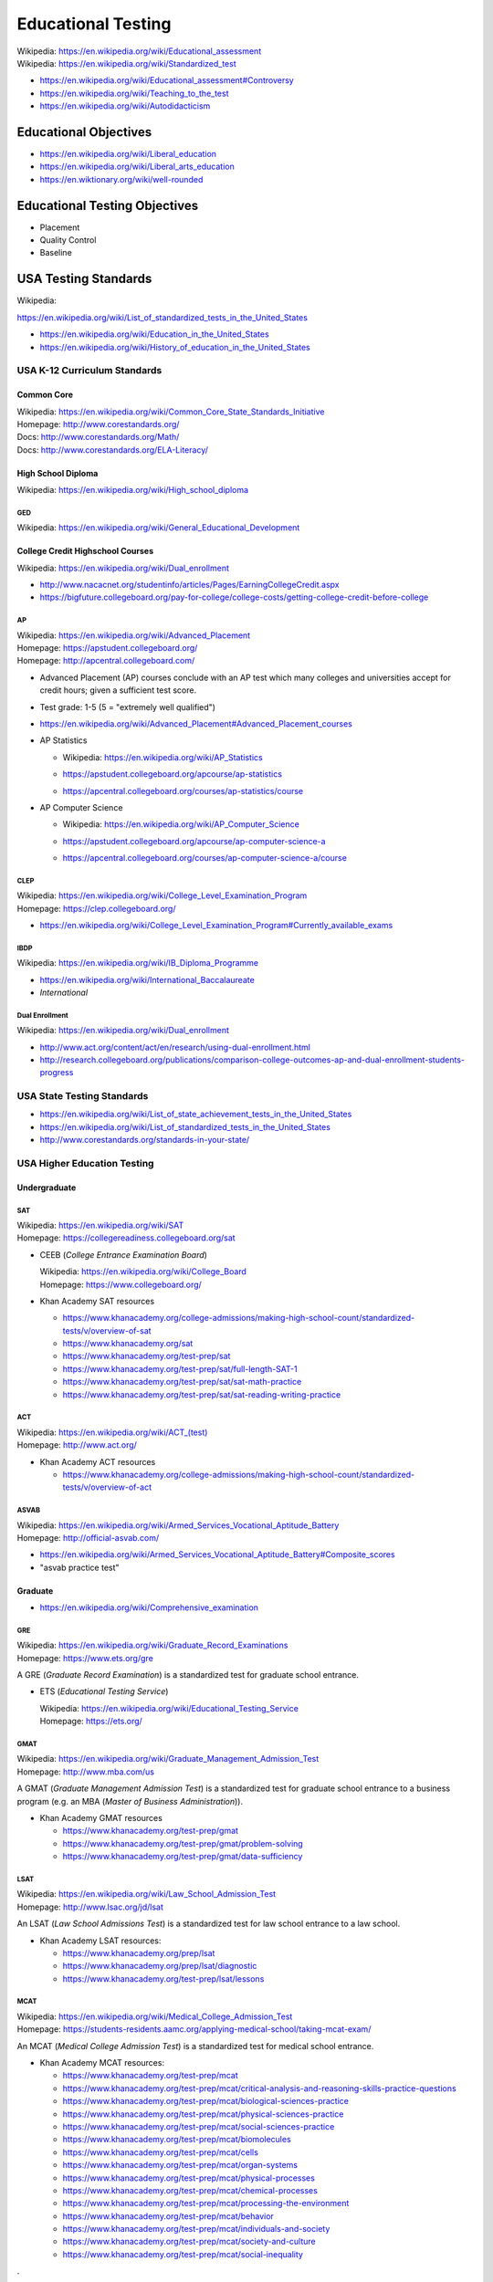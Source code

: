 
.. index:: Educational Testing
.. _educational testing:

********************
Educational Testing
********************
| Wikipedia: `<https://en.wikipedia.org/wiki/Educational_assessment>`__
| Wikipedia: `<https://en.wikipedia.org/wiki/Standardized_test>`__

* https://en.wikipedia.org/wiki/Educational_assessment#Controversy
* https://en.wikipedia.org/wiki/Teaching_to_the_test
* https://en.wikipedia.org/wiki/Autodidacticism


Educational Objectives
************************
* https://en.wikipedia.org/wiki/Liberal_education
* https://en.wikipedia.org/wiki/Liberal_arts_education
* https://en.wiktionary.org/wiki/well-rounded


Educational Testing Objectives
*******************************
* Placement
* Quality Control
* Baseline


.. index:: USA Testing Standards
.. _usa testing standards:

USA Testing Standards
***********************
| Wikipedia:
`<https://en.wikipedia.org/wiki/List_of_standardized_tests_in_the_United_States>`__

* https://en.wikipedia.org/wiki/Education_in_the_United_States
* https://en.wikipedia.org/wiki/History_of_education_in_the_United_States


.. index:: USA K-12 Curriculum Standards
.. _usa k-12 curriculum standards:

USA K-12 Curriculum Standards
===============================

.. index:: Common Core
.. _common core:

Common Core
`````````````
| Wikipedia: https://en.wikipedia.org/wiki/Common_Core_State_Standards_Initiative
| Homepage: http://www.corestandards.org/
| Docs: http://www.corestandards.org/Math/
| Docs: http://www.corestandards.org/ELA-Literacy/


.. index:: High School Diploma
.. _high school diploma:

High School Diploma
`````````````````````
| Wikipedia: https://en.wikipedia.org/wiki/High_school_diploma


.. index:: GED
.. _ged:

GED
----
| Wikipedia: https://en.wikipedia.org/wiki/General_Educational_Development


.. index:: College Credit Highschool Courses
.. _college credit highschool courses:

College Credit Highschool Courses
```````````````````````````````````
| Wikipedia: https://en.wikipedia.org/wiki/Dual_enrollment

* http://www.nacacnet.org/studentinfo/articles/Pages/EarningCollegeCredit.aspx
* https://bigfuture.collegeboard.org/pay-for-college/college-costs/getting-college-credit-before-college


.. index:: AP
.. index:: Advanced Placement
.. _ap:

AP
----
| Wikipedia: https://en.wikipedia.org/wiki/Advanced_Placement
| Homepage: https://apstudent.collegeboard.org/
| Homepage: http://apcentral.collegeboard.com/

* Advanced Placement (AP) courses conclude with an AP test
  which many colleges and universities accept for credit hours;
  given a sufficient test score.
* Test grade: 1-5 (5 = "extremely well qualified")
* https://en.wikipedia.org/wiki/Advanced_Placement#Advanced_Placement_courses
* AP Statistics

  * | Wikipedia: https://en.wikipedia.org/wiki/AP_Statistics
  * https://apstudent.collegeboard.org/apcourse/ap-statistics
  * https://apcentral.collegeboard.org/courses/ap-statistics/course

* AP Computer Science

  * | Wikipedia: https://en.wikipedia.org/wiki/AP_Computer_Science
  * https://apstudent.collegeboard.org/apcourse/ap-computer-science-a
  * https://apcentral.collegeboard.org/courses/ap-computer-science-a/course


.. index:: CLEP
.. _clep:

CLEP
-------
| Wikipedia: https://en.wikipedia.org/wiki/College_Level_Examination_Program
| Homepage: https://clep.collegeboard.org/

* https://en.wikipedia.org/wiki/College_Level_Examination_Program#Currently_available_exams


.. index:: IBDP
.. _ibdp:

IBDP
-----
| Wikipedia: https://en.wikipedia.org/wiki/IB_Diploma_Programme

* https://en.wikipedia.org/wiki/International_Baccalaureate
* *International*


.. index:: Dual Enrollment
.. _dual enrollment:

Dual Enrollment
----------------
| Wikipedia: https://en.wikipedia.org/wiki/Dual_enrollment

* http://www.act.org/content/act/en/research/using-dual-enrollment.html
* http://research.collegeboard.org/publications/comparison-college-outcomes-ap-and-dual-enrollment-students-progress


.. index:: USA State Testing Standards
.. _usa state testing standards:

USA State Testing Standards
============================
* https://en.wikipedia.org/wiki/List_of_state_achievement_tests_in_the_United_States
* https://en.wikipedia.org/wiki/List_of_standardized_tests_in_the_United_States
* http://www.corestandards.org/standards-in-your-state/


.. index:: USA Higher Education Testing
.. _usa higher education testing:

USA Higher Education Testing
========================================


Undergraduate
```````````````

.. index:: SAT
.. _sat:

SAT
----
| Wikipedia: `<https://en.wikipedia.org/wiki/SAT>`__
| Homepage: https://collegereadiness.collegeboard.org/sat

* CEEB (*College Entrance Examination Board*)

  | Wikipedia: https://en.wikipedia.org/wiki/College_Board
  | Homepage: https://www.collegeboard.org/

* Khan Academy SAT resources

  * https://www.khanacademy.org/college-admissions/making-high-school-count/standardized-tests/v/overview-of-sat
  * https://www.khanacademy.org/sat
  * https://www.khanacademy.org/test-prep/sat
  * https://www.khanacademy.org/test-prep/sat/full-length-SAT-1
  * https://www.khanacademy.org/test-prep/sat/sat-math-practice
  * https://www.khanacademy.org/test-prep/sat/sat-reading-writing-practice


.. index:: ACT
.. _act:

ACT
----
| Wikipedia: `<https://en.wikipedia.org/wiki/ACT_(test)>`__
| Homepage: http://www.act.org/

* Khan Academy ACT resources

  * https://www.khanacademy.org/college-admissions/making-high-school-count/standardized-tests/v/overview-of-act


.. index:: ASVAB
.. _asvab:

ASVAB
------
| Wikipedia: https://en.wikipedia.org/wiki/Armed_Services_Vocational_Aptitude_Battery
| Homepage: http://official-asvab.com/

* https://en.wikipedia.org/wiki/Armed_Services_Vocational_Aptitude_Battery#Composite_scores
* "asvab practice test"


Graduate
````````````

* https://en.wikipedia.org/wiki/Comprehensive_examination


.. index:: GRE
.. _gre:

GRE
----
| Wikipedia: https://en.wikipedia.org/wiki/Graduate_Record_Examinations
| Homepage: https://www.ets.org/gre

A GRE (*Graduate Record Examination*) is a standardized test for
graduate school entrance.

* ETS (*Educational Testing Service*)

  | Wikipedia: https://en.wikipedia.org/wiki/Educational_Testing_Service
  | Homepage: https://ets.org/


.. index:: GMAT
.. _gmat:

GMAT
-----
| Wikipedia: https://en.wikipedia.org/wiki/Graduate_Management_Admission_Test
| Homepage: http://www.mba.com/us

A GMAT (*Graduate Management Admission Test*) is a standardized test for
graduate school entrance to a business program
(e.g. an MBA (*Master of Business Administration*)).


* Khan Academy GMAT resources

  * https://www.khanacademy.org/test-prep/gmat
  * https://www.khanacademy.org/test-prep/gmat/problem-solving
  * https://www.khanacademy.org/test-prep/gmat/data-sufficiency


.. index:: LSAT
.. _lsat:

LSAT
-----
| Wikipedia: https://en.wikipedia.org/wiki/Law_School_Admission_Test
| Homepage: http://www.lsac.org/jd/lsat

An LSAT (*Law School Admissions Test*) is a standardized test for
law school entrance to a law school.

* Khan Academy LSAT resources:

  * https://www.khanacademy.org/prep/lsat
  * https://www.khanacademy.org/prep/lsat/diagnostic
  * https://www.khanacademy.org/test-prep/lsat/lessons


.. index:: MCAT
.. _mcat:

MCAT
-----
| Wikipedia: https://en.wikipedia.org/wiki/Medical_College_Admission_Test
| Homepage: https://students-residents.aamc.org/applying-medical-school/taking-mcat-exam/

An MCAT (*Medical College Admission Test*) is a standardized test for
medical school entrance.

* Khan Academy MCAT resources:

  * https://www.khanacademy.org/test-prep/mcat
  * https://www.khanacademy.org/test-prep/mcat/critical-analysis-and-reasoning-skills-practice-questions
  * https://www.khanacademy.org/test-prep/mcat/biological-sciences-practice
  * https://www.khanacademy.org/test-prep/mcat/physical-sciences-practice
  * https://www.khanacademy.org/test-prep/mcat/social-sciences-practice
  * https://www.khanacademy.org/test-prep/mcat/biomolecules
  * https://www.khanacademy.org/test-prep/mcat/cells
  * https://www.khanacademy.org/test-prep/mcat/organ-systems
  * https://www.khanacademy.org/test-prep/mcat/physical-processes
  * https://www.khanacademy.org/test-prep/mcat/chemical-processes
  * https://www.khanacademy.org/test-prep/mcat/processing-the-environment
  * https://www.khanacademy.org/test-prep/mcat/behavior
  * https://www.khanacademy.org/test-prep/mcat/individuals-and-society
  * https://www.khanacademy.org/test-prep/mcat/society-and-culture
  *  https://www.khanacademy.org/test-prep/mcat/social-inequality

.

* https://en.wikipedia.org/wiki/Dental_Admission_Test
* https://en.wikipedia.org/wiki/Optometry_Admission_Test
* https://en.wikipedia.org/wiki/Pharmacy_College_Admission_Test

  .

* https://westurner.github.io/opengov/us/#gnuhealth


Postgraduate
``````````````
| Wikipedia: https://en.wikipedia.org/wiki/Postgraduate_education


.. index:: Dissertation
.. index:: Thesis
.. _thesis:
.. _dissertation:

Dissertation / Thesis
----------------------
| Wikipedia: https://en.wikipedia.org/wiki/Thesis

* https://en.wikipedia.org/wiki/Thesis_statement
* https://en.wikipedia.org/wiki/Thesis_by_publication
* https://en.wikipedia.org/wiki/Category:Academic_publishing

See also:

* :ref:`Education Technology` > :ref:`Publishing`


.. index:: Master's Degree
.. _masters degree:

Master's Degree
-----------------
| Wikipedia: https://en.wikipedia.org/wiki/Master%27s_degree

* https://en.wikipedia.org/wiki/Category:Master%27s_degrees
* https://en.wikipedia.org/wiki/List_of_master%27s_degrees_in_North_America
* https://en.wikipedia.org/wiki/Master%27s_degree_in_Europe


.. index:: Doctorate
.. _doctorate:

Doctorate
----------
| Wikipedia: https://en.wikipedia.org/wiki/Doctorate

A Doctorate Degree is for to teach and/or to work as a professional.

* https://en.wikipedia.org/wiki/Category:Doctoral_degrees
* https://en.wikipedia.org/wiki/List_of_fields_of_doctoral_studies_in_the_United_States


.. index:: Honrary Degree
.. _honorary degree:

Honorary Degree
`````````````````
| Wikipedia: https://en.wikipedia.org/wiki/Honorary_degree

